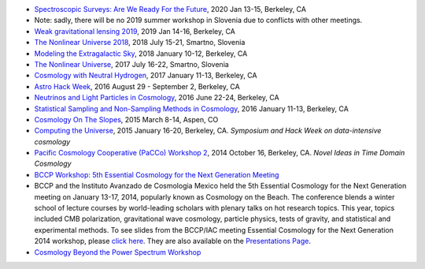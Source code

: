 .. title: Conferences and Workshops
.. slug: workshops
.. date: 2014-08-29 08:20:54
.. tags: 
.. description: 

* `Spectroscopic Surveys: Are We Ready For the Future <http://bccp.berkeley.edu/2020-spectroscopic/index.html>`_, 2020 Jan 13-15, Berkeley, CA
* Note: sadly, there will be no 2019 summer workshop in Slovenia due to conflicts with other meetings.
* `Weak gravitational lensing 2019 <http://bccp.berkeley.edu/2019-lensing/index.html>`_, 2019 Jan 14-16, Berkeley, CA
* `The Nonlinear Universe 2018 <http://bccp.berkeley.edu/2018-non-linear-universe/index.html>`_, 2018 July 15-21, Smartno, Slovenia
* `Modeling the Extragalactic Sky <http://bccp.berkeley.edu/2018-extra-galactic/index.html>`_, 2018 January 10-12, Berkeley, CA
* `The Nonlinear Universe <http://bccp.berkeley.edu/2017-non-linear-universe/index.html>`_, 2017 July 16-22, Smartno, Slovenia
* `Cosmology with Neutral Hydrogen <http://bccp.berkeley.edu/2017-neutral-hydrogen/index.html>`_, 2017 January 11-13, Berkeley, CA
* `Astro Hack Week <http://astrohackweek.org>`_, 2016 August 29 - September 2, Berkeley, CA
* `Neutrinos and Light Particles in Cosmology <http://bccp.berkeley.edu/neutrinocosmology2016/index.html>`_, 2016 June 22-24, Berkeley, CA
* `Statistical Sampling and Non-Sampling Methods in Cosmology <http://bccp.berkeley.edu/cosmostats2016/>`_, 2016 January 11-13, Berkeley, CA
* `Cosmology On The Slopes <http://bccp.berkeley.edu/Aspen_2015/>`_, 2015 March 8-14, Aspen, CO
* `Computing the Universe </workshops/ctu-2015>`_, 2015 January 16-20, Berkeley, CA. *Symposium and Hack Week on data-intensive cosmology*
* `Pacific Cosmology Cooperative (PaCCo) Workshop 2 <http://olivierdore.net/pacco.html>`_, 2014 October 16, Berkeley, CA. *Novel Ideas in Time Domain Cosmology*
* `BCCP Workshop: 5th Essential Cosmology for the Next Generation
  Meeting <http://bccp.berkeley.edu/beach_program/index2014.html>`_
* BCCP and the Instituto Avanzado de Cosmologia Mexico held the 5th
  Essential Cosmology for the Next Generation meeting on January
  13-17, 2014, popularly known as Cosmology on the Beach. The
  conference blends a winter school of lecture courses by
  world-leading scholars with plenary talks on hot research
  topics. This year, topics included CMB polarization, gravitational
  wave cosmology, particle physics, tests of gravity, and statistical
  and experimental methods. To see slides from the BCCP/IAC meeting
  Essential Cosmology for the Next Generation 2014 workshop, please
  `click here
  <http://bccp.berkeley.edu/beach_program/index2014.html>`_. They
  are also available on the `Presentations Page
  <http://bccp.berkeley.edu/beach_program/COTB14presentations.html>`_.
* `Cosmology Beyond the Power Spectrum Workshop <http://bccp.berkeley.edu/~ozahn/Cosmo-Statistics_workshop.html>`_
